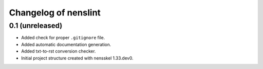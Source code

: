 Changelog of nenslint
===================================================


0.1 (unreleased)
----------------

- Added check for proper ``.gitignore`` file.

- Added automatic documentation generation.

- Added txt-to-rst conversion checker.

- Initial project structure created with nensskel 1.33.dev0.
